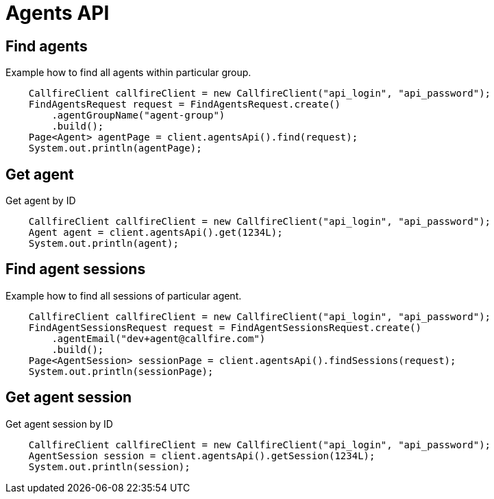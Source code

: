 = Agents API

== Find agents
Example how to find all agents within particular group.
[source,java]
    CallfireClient callfireClient = new CallfireClient("api_login", "api_password");
    FindAgentsRequest request = FindAgentsRequest.create()
        .agentGroupName("agent-group")
        .build();
    Page<Agent> agentPage = client.agentsApi().find(request);
    System.out.println(agentPage);

== Get agent
Get agent by ID
[source,java]
    CallfireClient callfireClient = new CallfireClient("api_login", "api_password");
    Agent agent = client.agentsApi().get(1234L);
    System.out.println(agent);

== Find agent sessions
Example how to find all sessions of particular agent.
[source,java]
    CallfireClient callfireClient = new CallfireClient("api_login", "api_password");
    FindAgentSessionsRequest request = FindAgentSessionsRequest.create()
        .agentEmail("dev+agent@callfire.com")
        .build();
    Page<AgentSession> sessionPage = client.agentsApi().findSessions(request);
    System.out.println(sessionPage);

== Get agent session
Get agent session by ID
[source,java]
    CallfireClient callfireClient = new CallfireClient("api_login", "api_password");
    AgentSession session = client.agentsApi().getSession(1234L);
    System.out.println(session);
